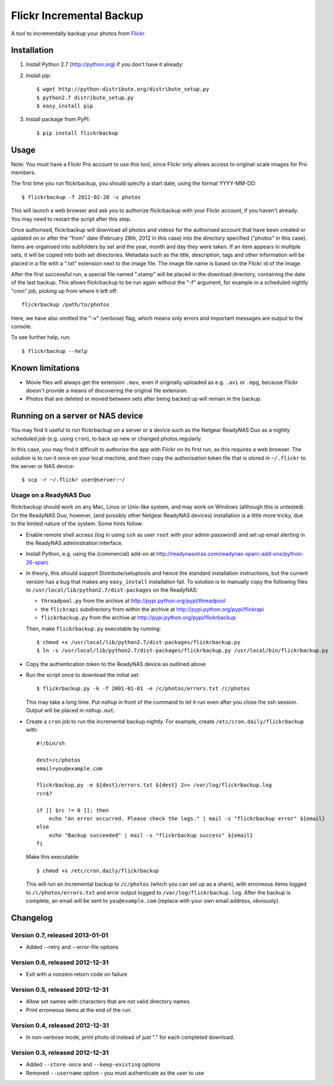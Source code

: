 Flickr Incremental Backup
=========================

A tool to incrementally backup your photos from `Flickr <http://flickr.com>`_.

Installation
-------------

1. Install Python 2.7 (http://python.org) if you don't have it already:

2. Install pip::

    $ wget http://python-distribute.org/distribute_setup.py
    $ python2.7 distribute_setup.py
    $ easy_install pip

3. Install package from PyPI::

    $ pip install flickrbackup

Usage
-----

Note: You must have a Flickr Pro account to use this tool, since Flickr only
allows access to original-scale images for Pro members.

The first time you run flickrbackup, you should specify a start date, using the
format YYYY-MM-DD::

    $ flickrbackup -f 2012-02-28 -v photos

This will launch a web browser and ask you to authorize flickrbackup with your
Flickr account, if you haven't already. You may need to restart the script
after this step.

Once authorised, flickrbackup will download all photos and videos for the
authorised account that have been created or updated on or after the "from" date
(February 28th, 2012 in this case) into the directory specified ("photos" in
this case). Items are organised into subfolders by set and the year, month and
day they were taken. If an item appears in multiple sets, it will be copied into
both set directories. Metadata such as the title, description, tags and other
information will be placed in a file with a ".txt" extension next to the image
file. The image file name is based on the Flickr id of the image.

After the first successful run, a special file named ".stamp" will be placed in
the download directory, containing the date of the last backup. This allows
flickrbackup to be run again without the "-f" argument, for example in a
scheduled nightly "cron" job, picking up from where it left off::

    flickrbackup /path/to/photos

Here, we have also omitted the "-v" (verbose) flag, which means only errors and
important messages are output to the console.

To see further help, run::

    $ flickrbackup --help

Known limitations
-----------------

* Movie files will always get the extension ``.mov``, even if originally
  uploaded as e.g. ``.avi`` or ``.mpg``, because Flickr doesn't provide a
  means of discovering the original file extension.
* Photos that are deleted or moved between sets after being backed up will
  remain in the backup.

Running on a server or NAS device
---------------------------------

You may find it useful to run flickrbackup on a server or a device such as the
Netgear ReadyNAS Duo as a nightly scheduled job (e.g. using ``cron``), to back
up new or changed photos regularly.

In this case, you may find it difficult to authorise the app with Flickr on
its first run, as this requires a web browser. The solution is to run it once
on your local machine, and then copy the authorisation token file that is
stored in ``~/.flickr`` to the server or NAS device::

    $ scp -r ~/.flickr user@server:~/

Usage on a ReadyNAS Duo
~~~~~~~~~~~~~~~~~~~~~~~

flickrbackup should work on any Mac, Linux or Unix-like system, and may work on
Windows (although this is untested). On the ReadyNAS Duo, however, (and possibly
other Netgear ReadyNAS devices) installation is a little more tricky, due to the
limited nature of the system. Some hints follow:

* Enable remote shell access (log in using ``ssh`` as user ``root`` with your
  admin password) and set up email alerting in the ReadyNAS administration
  interface.
* Install Python, e.g. using the (commercial) add-on at
  http://readynasxtras.com/readynas-sparc-add-ons/python-26-sparc
* In theory, this should support Distribute/setuptools and hence the standard
  installation instructions, but the current version has a bug that makes
  any ``easy_install`` installation fail. To solution is to manually copy
  the following files to ``/usr/local/lib/python2.7/dist-packages`` on the
  ReadyNAS:

  * ``threadpool.py`` from the archive at http://pypi.python.org/pypi/threadpool
  * the ``flickrapi`` subdirectory from within the archive at http://pypi.python.org/pypi/flickrapi
  * ``flickrbackup.py`` from the archive at http://pypi.python.org/pypi/flickrbackup

  Then, make ``flickrbackup.py`` executable by running::

    $ chmod +x /usr/local/lib/python2.7/dist-packages/flickrbackup.py
    $ ln -s /usr/local/lib/python2.7/dist-packages/flickrbackup.py /usr/local/bin/flickrbackup.py

* Copy the authentication token to the ReadyNAS device as outlined above
* Run the script once to download the initial set::

    $ flickrbackup.py -k -f 2001-01-01 -e /c/photos/errors.txt /c/photos

  This may take a long time. Put ``nohup`` in front of the command to let it run
  even after you close the ssh session. Output will be placed in ``nohup.out``.
* Create a ``cron`` job to run the incremental backup nightly. For example,
  create ``/etc/cron.daily/flickrbackup`` with::

    #!/bin/sh

    dest=/c/photos
    email=you@example.com

    flickrbackup.py -e ${dest}/errors.txt ${dest} 2>> /var/log/flickrbackup.log
    rc=$?

    if [[ $rc != 0 ]]; then
        echo "An error occurred. Please check the logs." | mail -s "flickrbackup error" ${email}
    else
        echo "Backup succeeded" | mail -s "flickrbackup success" ${email}
    fi

  Make this executable::

    $ chmod +x /etc/cron.daily/flickrbackup

  This will run an incremental backup to ``/c/photos`` (which you can set up
  as a share), with erroneous items logged to ``/c/photos/errors.txt`` and
  error output logged to ``/var/log/flickrbackup.log``. After the backup is
  complete, an email will be sent to ``you@example.com`` (replace with your own
  email address, obviously).

Changelog
---------

Version 0.7, released 2013-01-01
~~~~~~~~~~~~~~~~~~~~~~~~~~~~~~~~

* Added --retry and --error-file options

Version 0.6, released 2012-12-31
~~~~~~~~~~~~~~~~~~~~~~~~~~~~~~~~

* Exit with a nonzero return code on failure

Version 0.5, released 2012-12-31
~~~~~~~~~~~~~~~~~~~~~~~~~~~~~~~~

* Allow set names with characters that are not valid directory names
* Print erroneous items at the end of the run

Version 0.4, released 2012-12-31
~~~~~~~~~~~~~~~~~~~~~~~~~~~~~~~~

* In non-verbose mode, print photo id instead of just "." for each completed
  download.

Version 0.3, released 2012-12-31
~~~~~~~~~~~~~~~~~~~~~~~~~~~~~~~~

* Added ``--store-once`` and ``--keep-existing`` options
* Removed ``--username`` option - you must authenticate as the user to use
